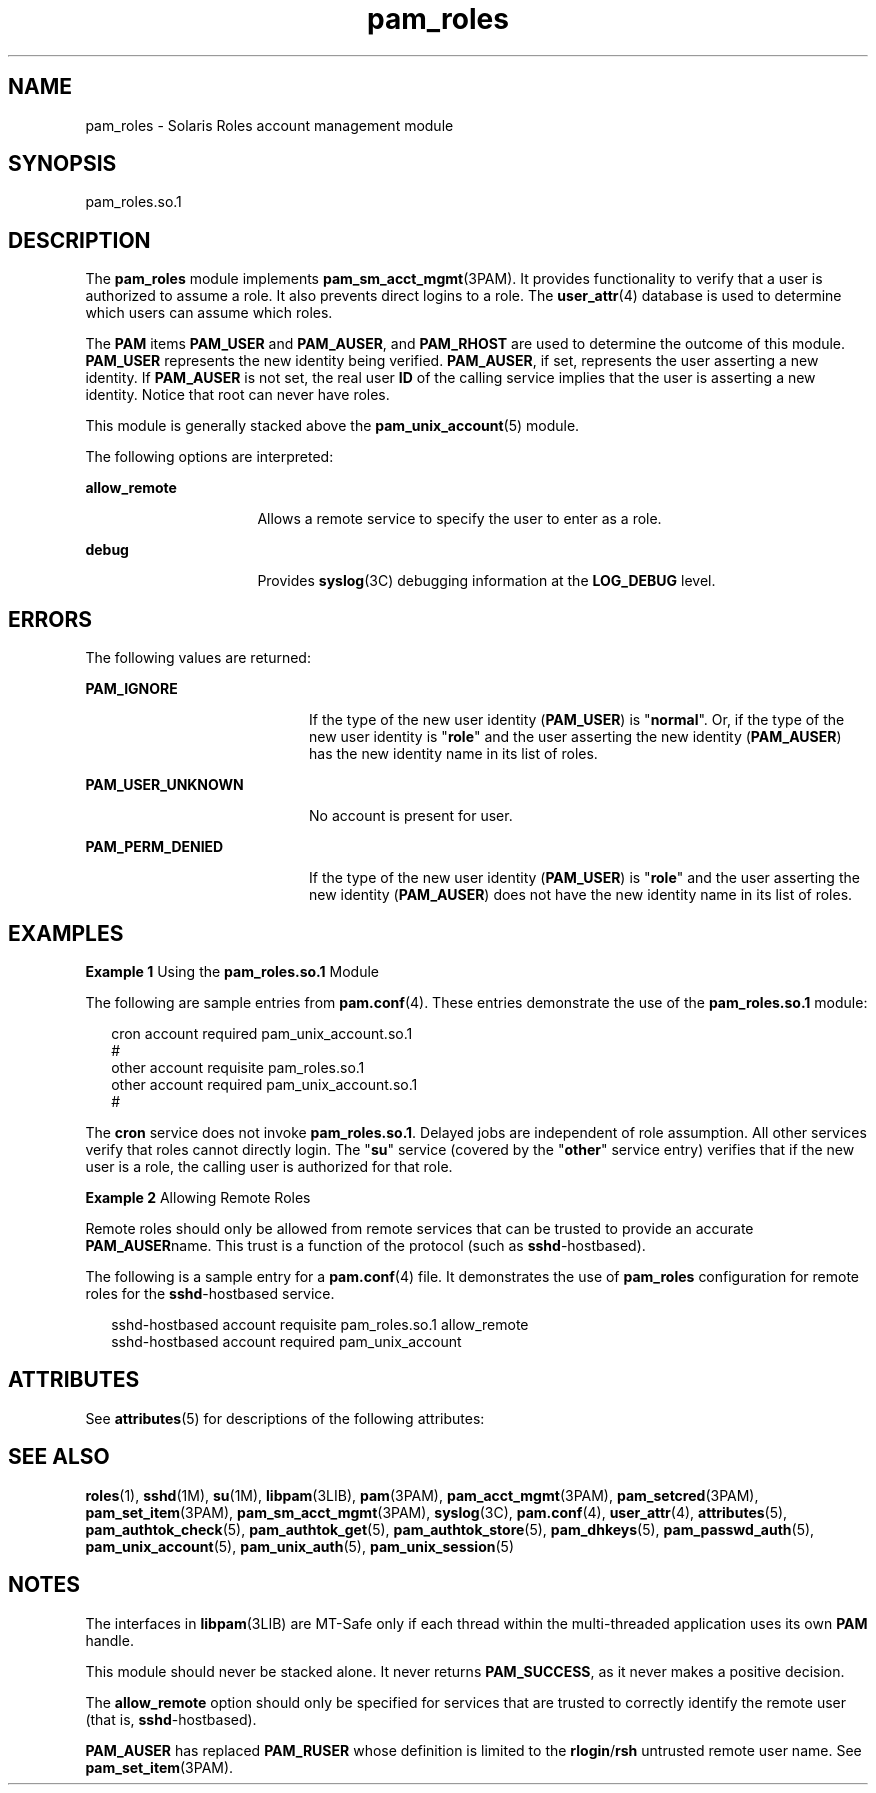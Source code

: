'\" te
.\" Copyright (C) 2007, Sun Microsystems, Inc. All Rights Reserved
.\" The contents of this file are subject to the terms of the Common Development and Distribution License (the "License").  You may not use this file except in compliance with the License.
.\" You can obtain a copy of the license at usr/src/OPENSOLARIS.LICENSE or http://www.opensolaris.org/os/licensing.  See the License for the specific language governing permissions and limitations under the License.
.\" When distributing Covered Code, include this CDDL HEADER in each file and include the License file at usr/src/OPENSOLARIS.LICENSE.  If applicable, add the following below this CDDL HEADER, with the fields enclosed by brackets "[]" replaced with your own identifying information: Portions Copyright [yyyy] [name of copyright owner]
.TH pam_roles 5 "6 Mar 2007" "SunOS 5.11" "Standards, Environments, and Macros"
.SH NAME
pam_roles \- Solaris Roles account management module
.SH SYNOPSIS
.LP
.nf
pam_roles.so.1
.fi

.SH DESCRIPTION
.sp
.LP
The \fBpam_roles\fR module implements \fBpam_sm_acct_mgmt\fR(3PAM). It provides functionality to verify that a user is authorized to assume a role. It also prevents direct logins to a role. The \fBuser_attr\fR(4) database is used to determine which users can assume which roles.
.sp
.LP
The \fBPAM\fR items \fBPAM_USER\fR and \fBPAM_AUSER\fR, and \fBPAM_RHOST\fR are used to determine the outcome of this module. \fBPAM_USER\fR represents the new identity being verified. \fBPAM_AUSER\fR, if set, represents the user asserting a new identity. If \fBPAM_AUSER\fR is not set, the real user \fBID\fR of the calling service implies that the user is asserting a new identity. Notice that root can never have roles.
.sp
.LP
This module is generally stacked above the \fBpam_unix_account\fR(5) module.
.sp
.LP
The following options are interpreted:
.sp
.ne 2
.mk
.na
\fB\fBallow_remote\fR\fR
.ad
.RS 16n
.rt  
Allows a remote service to specify the user to enter as a role.
.RE

.sp
.ne 2
.mk
.na
\fB\fBdebug\fR\fR
.ad
.RS 16n
.rt  
Provides \fBsyslog\fR(3C) debugging information at the \fBLOG_DEBUG\fR level.
.RE

.SH ERRORS
.sp
.LP
The following values are returned:
.sp
.ne 2
.mk
.na
\fB\fBPAM_IGNORE\fR\fR
.ad
.RS 20n
.rt  
If the type of the new user identity (\fBPAM_USER\fR) is "\fBnormal\fR". Or, if the type of the new user identity is "\fBrole\fR" and the user asserting the new identity (\fBPAM_AUSER\fR) has the new identity name in its list of roles.
.RE

.sp
.ne 2
.mk
.na
\fB\fBPAM_USER_UNKNOWN\fR\fR
.ad
.RS 20n
.rt  
No account is present for user.
.RE

.sp
.ne 2
.mk
.na
\fB\fBPAM_PERM_DENIED\fR\fR
.ad
.RS 20n
.rt  
If the type of the new user identity (\fBPAM_USER\fR) is "\fBrole\fR" and the user asserting the new identity (\fBPAM_AUSER\fR) does not have the new identity name in its list of roles.
.RE

.SH EXAMPLES
.LP
\fBExample 1 \fRUsing the \fBpam_roles.so.1\fR Module
.sp
.LP
The following are sample entries from \fBpam.conf\fR(4). These entries demonstrate the use of the \fBpam_roles.so.1\fR module:

.sp
.in +2
.nf
cron account required pam_unix_account.so.1
#
other account requisite pam_roles.so.1
other account required pam_unix_account.so.1
#
.fi
.in -2
.sp

.sp
.LP
The \fBcron\fR service does not invoke \fBpam_roles.so.1\fR. Delayed jobs are independent of role assumption. All other services verify that roles cannot directly login. The "\fBsu\fR" service (covered by the "\fBother\fR" service entry) verifies that if the new user is a role, the calling user is authorized for that role.

.LP
\fBExample 2 \fRAllowing Remote Roles
.sp
.LP
Remote roles should only be allowed from remote services that can be trusted to provide an accurate \fBPAM_AUSER\fRname. This trust is a function of the protocol (such as \fBsshd\fR-hostbased).

.sp
.LP
The following is a sample entry for a \fBpam.conf\fR(4) file. It demonstrates the use of \fBpam_roles\fR configuration for remote roles for the \fBsshd\fR-hostbased service.

.sp
.in +2
.nf
sshd-hostbased account requisite pam_roles.so.1 allow_remote
sshd-hostbased account required pam_unix_account
.fi
.in -2
.sp

.SH ATTRIBUTES
.sp
.LP
See \fBattributes\fR(5) for descriptions of the following attributes:
.sp

.sp
.TS
tab() box;
cw(2.75i) |cw(2.75i) 
lw(2.75i) |lw(2.75i) 
.
ATTRIBUTE TYPEATTRIBUTE VALUE
_
Interface StabilityEvolving
_
MT LevelMT-Safe with exceptions
.TE

.SH SEE ALSO
.sp
.LP
\fBroles\fR(1), \fBsshd\fR(1M), \fBsu\fR(1M), \fBlibpam\fR(3LIB), \fBpam\fR(3PAM), \fBpam_acct_mgmt\fR(3PAM), \fBpam_setcred\fR(3PAM), \fBpam_set_item\fR(3PAM), \fBpam_sm_acct_mgmt\fR(3PAM), \fBsyslog\fR(3C), \fBpam.conf\fR(4), \fBuser_attr\fR(4), \fBattributes\fR(5), \fBpam_authtok_check\fR(5), \fBpam_authtok_get\fR(5), \fBpam_authtok_store\fR(5), \fBpam_dhkeys\fR(5), \fBpam_passwd_auth\fR(5), \fBpam_unix_account\fR(5), \fBpam_unix_auth\fR(5), \fBpam_unix_session\fR(5)
.SH NOTES
.sp
.LP
The interfaces in \fBlibpam\fR(3LIB) are MT-Safe only if each thread within the multi-threaded application uses its own \fBPAM\fR handle.
.sp
.LP
This module should never be stacked alone. It never returns \fBPAM_SUCCESS\fR, as it never makes a positive decision.
.sp
.LP
The \fBallow_remote\fR option should only be specified for services that are trusted to correctly identify the remote user (that is, \fBsshd\fR-hostbased). 
.sp
.LP
\fBPAM_AUSER\fR has replaced \fBPAM_RUSER\fR whose definition is limited to the \fBrlogin\fR/\fBrsh\fR untrusted remote user name. See \fBpam_set_item\fR(3PAM). 
